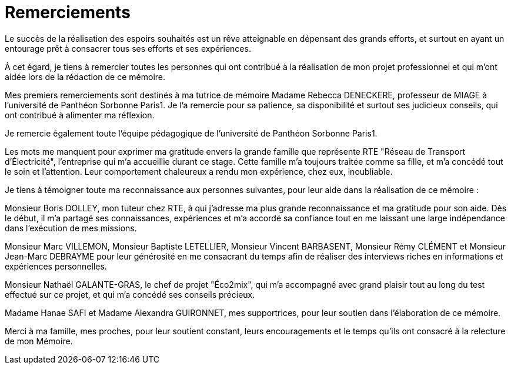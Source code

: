 <<< 
= Remerciements

Le succès de la réalisation des espoirs souhaités est un rêve atteignable en dépensant des grands efforts, et surtout en ayant un entourage prêt à consacrer tous ses efforts et ses expériences.

À cet égard, je tiens à remercier toutes les personnes qui ont contribué à la réalisation de mon projet professionnel et qui m’ont aidée lors de la rédaction de ce mémoire.

Mes premiers remerciements sont destinés à ma tutrice de mémoire Madame Rebecca DENECKERE, professeur de MIAGE à l’université de Panthéon Sorbonne Paris1. Je l'a remercie pour sa patience, sa disponibilité et surtout ses judicieux conseils, qui ont contribué à alimenter ma réflexion.

Je remercie également toute l’équipe pédagogique de l’université de Panthéon Sorbonne Paris1.
 
Les mots me manquent pour exprimer ma gratitude envers la grande famille que représente RTE "Réseau de Transport d'Électricité", l'entreprise qui m'a accueillie durant ce stage. Cette famille m'a toujours traitée comme sa fille, et m'a concédé tout le soin et l'attention. Leur comportement chaleureux a rendu mon expérience, chez eux, inoubliable. 

Je tiens à témoigner toute ma reconnaissance aux personnes suivantes, pour leur aide dans la réalisation de ce mémoire : 

Monsieur Boris DOLLEY, mon tuteur chez RTE, à qui j'adresse ma plus grande reconnaissance et ma gratitude pour son aide. Dès le début, il m'a partagé ses connaissances, expériences et m'a accordé sa confiance tout en me laissant une large indépendance dans l'exécution de mes missions.

Monsieur Marc VILLEMON, Monsieur Baptiste LETELLIER, Monsieur Vincent BARBASENT, Monsieur Rémy CLÉMENT et Monsieur Jean-Marc DEBRAYME pour leur générosité en me consacrant du temps afin de réaliser des interviews riches en informations et expériences personnelles.

Monsieur Nathaël GALANTE-GRAS, le chef de projet "Éco2mix", qui m'a accompagné avec grand plaisir tout au long du test effectué sur ce projet, et qui m'a concédé ses conseils précieux. 

Madame Hanae SAFI et Madame Alexandra GUIRONNET, mes supportrices, pour leur soutien dans l’élaboration de ce mémoire.

Merci à ma famille, mes proches, pour leur soutient constant, leurs encouragements et le temps qu'ils ont consacré à la relecture de mon Mémoire.
